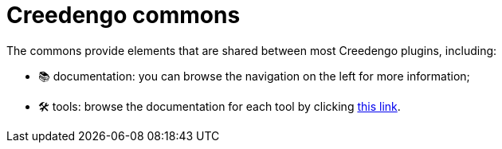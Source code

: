 = Creedengo commons

The commons provide elements that are shared between most Creedengo plugins, including:

* 📚 documentation: you can browse the navigation on the left for more information;
* 🛠️ tools: browse the documentation for each tool by clicking xref:tools:index.adoc[this link].
